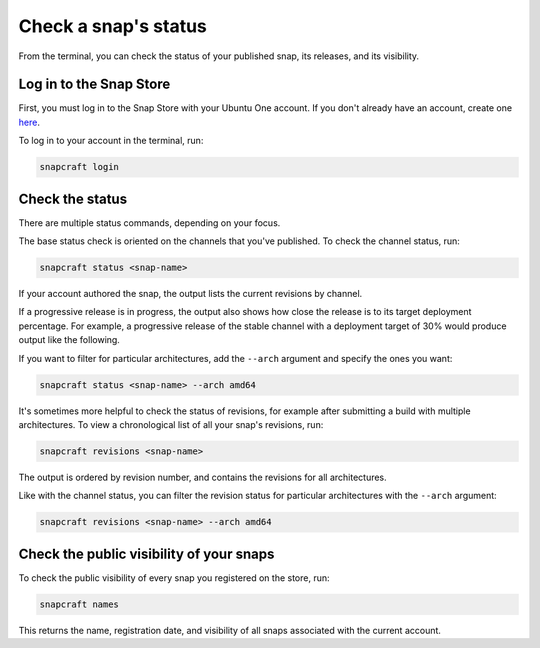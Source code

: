 .. _how-to-check-a-snaps-status:

Check a snap's status
=====================

From the terminal, you can check the status of your published snap, its releases, and
its visibility.

.. If you prefer to monitor your snaps in a web browser, you can `check your snap's
   status on the Snap Store <>`_.


Log in to the Snap Store
------------------------

First, you must log in to the Snap Store with your Ubuntu One account. If you don't
already have an account, create one `here <https://login.ubuntu.com/>`_.

To log in to your account in the terminal, run:

.. code-block:: bash

    snapcraft login


Check the status
----------------

There are multiple status commands, depending on your focus.

The base status check is oriented on the channels that you've published. To check the
channel status, run:

.. code-block:: bash

    snapcraft status <snap-name>

If your account authored the snap, the output lists the current revisions by channel.

.. terminal::

    Track    Arch     Channel    Version    Revision
    latest   amd64    stable     61d336a    127
                      candidate  61d336a    127
                      beta       61d336a    127
                      edge       61d336a    127
             arm64    stable     46dbf20    95
                      candidate  46dbf20    95
                      beta       46dbf20    95
                      edge       61d336a    128

If a progressive release is in progress, the output also shows how close the release is
to its target deployment percentage. For example, a progressive release of the stable
channel with a deployment target of 30% would produce output like the following.

.. terminal::

    Track     Arch    Channel    Version    Revision    Progress
    latest    amd64   stable     4.1246     341         73 → 70%
                                 4.1249     355         21 → 30%
                      candidate  ↑          ↑           -
                      beta       -          -           -
                      edge       -          -           -

If you want to filter for particular architectures, add the ``--arch`` argument and
specify the ones you want:

.. code-block:: bash

    snapcraft status <snap-name> --arch amd64

It's sometimes more helpful to check the status of revisions, for example after
submitting a build with multiple architectures. To view a chronological list of all your
snap's revisions, run:

.. code-block:: bash

    snapcraft revisions <snap-name>

The output is ordered by revision number, and contains the revisions for all
architectures.

.. terminal::

    Rev.    Uploaded              Arches    Version              Channels
    175     2025-03-13T09:26:16Z  riscv64   v0.29.0-6-gc772624   latest/edge*
    174     2025-03-13T08:04:12Z  armhf     v0.29.0-6-gc772624   latest/edge*
    173     2025-03-13T08:03:21Z  ppc64el   v0.29.0-6-gc772624   latest/edge*
    172     2025-03-13T08:02:12Z  arm64     v0.29.0-6-gc772624   latest/edge*
    171     2025-03-13T08:01:48Z  s390x     v0.29.0-6-gc772624   latest/edge*
    170     2025-03-13T07:59:46Z  amd64     v0.29.0-6-gc772624   latest/edge*
    169     2025-03-11T09:24:42Z  riscv64   v0.29.0-5-g9c64eb4   latest/edge
    168     2025-03-11T08:04:13Z  ppc64el   v0.29.0-5-g9c64eb4   latest/edge
    167     2025-03-11T08:04:12Z  arm64     v0.29.0-5-g9c64eb4   latest/edge
    166     2025-03-11T08:03:13Z  armhf     v0.29.0-5-g9c64eb4   latest/edge
    165     2025-03-11T08:02:12Z  s390x     v0.29.0-5-g9c64eb4   latest/edge
    164     2025-03-11T08:00:13Z  amd64     v0.29.0-5-g9c64eb4   latest/edge
    163     2025-03-02T09:13:12Z  riscv64   v0.28.2-1-geef628d   latest/edge
    162     2025-03-02T08:00:45Z  ppc64el   v0.28.2-1-geef628d   latest/edge
    161     2025-03-02T07:59:38Z  arm64     v0.28.2-1-geef628d   latest/edge
    160     2025-03-02T07:58:30Z  armhf     v0.28.2-1-geef628d   latest/edge
    159     2025-03-02T07:57:11Z  s390x     v0.28.2-1-geef628d   latest/edge
    158     2025-03-02T07:55:11Z  amd64     v0.28.2-1-geef628d   latest/edge
    ...

Like with the channel status, you can filter the revision status for particular
architectures with the ``--arch`` argument:

.. code-block:: bash

    snapcraft revisions <snap-name> --arch amd64


Check the public visibility of your snaps
-----------------------------------------

To check the public visibility of every snap you registered on the store, run:

.. code-block:: bash

    snapcraft names

This returns the name, registration date, and visibility of all snaps associated with
the current account.

.. terminal::
    :input: snapcraft names

    Name             Since                 Visibility    Notes
    cameractrls      2022-11-28T18:15:44Z  public        -
    domoticz         2020-01-17T17:21:43Z  public        -
